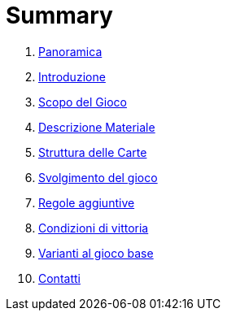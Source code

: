 = Summary


. link:README.adoc[Panoramica]
. link:01_introduzione.adoc[Introduzione]
. link:02_scopo_del_gioco_adoc.adoc[Scopo del Gioco]
. link:03_descrizione_materiale.adoc[Descrizione Materiale]
. link:04_struttura_delle_carte.adoc[Struttura delle Carte]
. link:05_svolgimento_del_gioco.adoc[Svolgimento del gioco]
. link:06_regole_aggiuntive.adoc[Regole aggiuntive]
. link:07_condizioni_di_vittoria.adoc[Condizioni di vittoria]
. link:08_varianti_al_gioco_base.adoc[Varianti al gioco base]
. link:09_contatti.adoc[Contatti]

